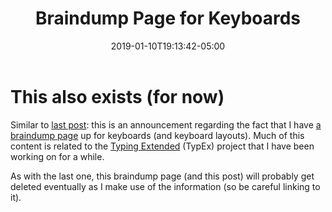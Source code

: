 #+HUGO_BASE_DIR: ../../
#+HUGO_SECTION: posts

#+TITLE: Braindump Page for Keyboards
#+DATE: 2019-01-10T19:13:42-05:00
#+HUGO_CATEGORIES:
#+HUGO_TAGS:

* This also exists (for now)

Similar to [[https://www.steventammen.com/posts/braindump-page-for-computer-setup-and-ergonomics/][last post]]: this is an announcement regarding the fact that I have [[https://steventammen.com/pages/keyboard-braindump/][a braindump page]] up for keyboards (and keyboard layouts). Much of this content is related to the [[https://github.com/StevenTammen/typing-extended][Typing Extended]] (TypEx) project that I have been working on for a while.

As with the last one, this braindump page (and this post) will probably get deleted eventually as I make use of the information (so be careful linking to it).
